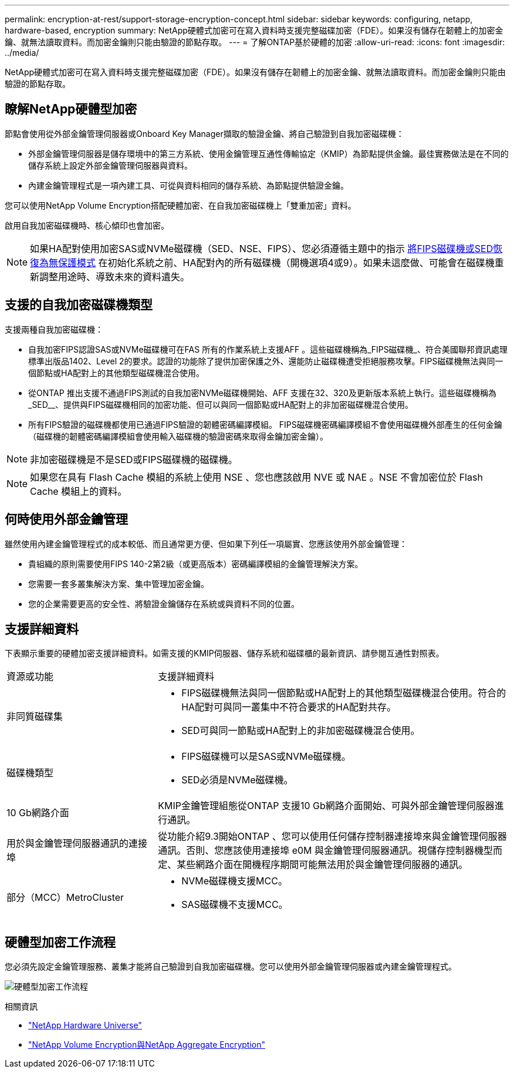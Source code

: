 ---
permalink: encryption-at-rest/support-storage-encryption-concept.html 
sidebar: sidebar 
keywords: configuring, netapp, hardware-based, encryption 
summary: NetApp硬體式加密可在寫入資料時支援完整磁碟加密（FDE）。如果沒有儲存在韌體上的加密金鑰、就無法讀取資料。而加密金鑰則只能由驗證的節點存取。 
---
= 了解ONTAP基於硬體的加密
:allow-uri-read: 
:icons: font
:imagesdir: ../media/


[role="lead"]
NetApp硬體式加密可在寫入資料時支援完整磁碟加密（FDE）。如果沒有儲存在韌體上的加密金鑰、就無法讀取資料。而加密金鑰則只能由驗證的節點存取。



== 瞭解NetApp硬體型加密

節點會使用從外部金鑰管理伺服器或Onboard Key Manager擷取的驗證金鑰、將自己驗證到自我加密磁碟機：

* 外部金鑰管理伺服器是儲存環境中的第三方系統、使用金鑰管理互通性傳輸協定（KMIP）為節點提供金鑰。最佳實務做法是在不同的儲存系統上設定外部金鑰管理伺服器與資料。
* 內建金鑰管理程式是一項內建工具、可從與資料相同的儲存系統、為節點提供驗證金鑰。


您可以使用NetApp Volume Encryption搭配硬體加密、在自我加密磁碟機上「雙重加密」資料。

啟用自我加密磁碟機時、核心傾印也會加密。


NOTE: 如果HA配對使用加密SAS或NVMe磁碟機（SED、NSE、FIPS）、您必須遵循主題中的指示 xref:return-seds-unprotected-mode-task.html[將FIPS磁碟機或SED恢復為無保護模式] 在初始化系統之前、HA配對內的所有磁碟機（開機選項4或9）。如果未這麼做、可能會在磁碟機重新調整用途時、導致未來的資料遺失。



== 支援的自我加密磁碟機類型

支援兩種自我加密磁碟機：

* 自我加密FIPS認證SAS或NVMe磁碟機可在FAS 所有的作業系統上支援AFF 。這些磁碟機稱為_FIPS磁碟機_、符合美國聯邦資訊處理標準出版品1402、Level 2的要求。認證的功能除了提供加密保護之外、還能防止磁碟機遭受拒絕服務攻擊。FIPS磁碟機無法與同一個節點或HA配對上的其他類型磁碟機混合使用。
* 從ONTAP 推出支援不通過FIPS測試的自我加密NVMe磁碟機開始、AFF 支援在32、320及更新版本系統上執行。這些磁碟機稱為_SED__、提供與FIPS磁碟機相同的加密功能、但可以與同一個節點或HA配對上的非加密磁碟機混合使用。
* 所有FIPS驗證的磁碟機都使用已通過FIPS驗證的韌體密碼編譯模組。  FIPS磁碟機密碼編譯模組不會使用磁碟機外部產生的任何金鑰（磁碟機的韌體密碼編譯模組會使用輸入磁碟機的驗證密碼來取得金鑰加密金鑰）。



NOTE: 非加密磁碟機是不是SED或FIPS磁碟機的磁碟機。


NOTE: 如果您在具有 Flash Cache 模組的系統上使用 NSE 、您也應該啟用 NVE 或 NAE 。NSE 不會加密位於 Flash Cache 模組上的資料。



== 何時使用外部金鑰管理

雖然使用內建金鑰管理程式的成本較低、而且通常更方便、但如果下列任一項屬實、您應該使用外部金鑰管理：

* 貴組織的原則需要使用FIPS 140-2第2級（或更高版本）密碼編譯模組的金鑰管理解決方案。
* 您需要一套多叢集解決方案、集中管理加密金鑰。
* 您的企業需要更高的安全性、將驗證金鑰儲存在系統或與資料不同的位置。




== 支援詳細資料

下表顯示重要的硬體加密支援詳細資料。如需支援的KMIP伺服器、儲存系統和磁碟櫃的最新資訊、請參閱互通性對照表。

[cols="30,70"]
|===


| 資源或功能 | 支援詳細資料 


 a| 
非同質磁碟集
 a| 
* FIPS磁碟機無法與同一個節點或HA配對上的其他類型磁碟機混合使用。符合的HA配對可與同一叢集中不符合要求的HA配對共存。
* SED可與同一節點或HA配對上的非加密磁碟機混合使用。




 a| 
磁碟機類型
 a| 
* FIPS磁碟機可以是SAS或NVMe磁碟機。
* SED必須是NVMe磁碟機。




 a| 
10 Gb網路介面
 a| 
KMIP金鑰管理組態從ONTAP 支援10 Gb網路介面開始、可與外部金鑰管理伺服器進行通訊。



 a| 
用於與金鑰管理伺服器通訊的連接埠
 a| 
從功能介紹9.3開始ONTAP 、您可以使用任何儲存控制器連接埠來與金鑰管理伺服器通訊。否則、您應該使用連接埠 e0M 與金鑰管理伺服器通訊。視儲存控制器機型而定、某些網路介面在開機程序期間可能無法用於與金鑰管理伺服器的通訊。



 a| 
部分（MCC）MetroCluster
 a| 
* NVMe磁碟機支援MCC。
* SAS磁碟機不支援MCC。


|===


== 硬體型加密工作流程

您必須先設定金鑰管理服務、叢集才能將自己驗證到自我加密磁碟機。您可以使用外部金鑰管理伺服器或內建金鑰管理程式。

image:nse-workflow.gif["硬體型加密工作流程"]

.相關資訊
* link:https://hwu.netapp.com/["NetApp Hardware Universe"^]
* link:https://www.netapp.com/pdf.html?item=/media/17070-ds-3899.pdf["NetApp Volume Encryption與NetApp Aggregate Encryption"^]

